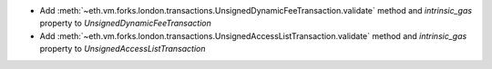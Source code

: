 - Add :meth:`~eth.vm.forks.london.transactions.UnsignedDynamicFeeTransaction.validate` method and `intrinsic_gas` property to `UnsignedDynamicFeeTransaction`

- Add :meth:`~eth.vm.forks.london.transactions.UnsignedAccessListTransaction.validate` method and `intrinsic_gas` property to `UnsignedAccessListTransaction`